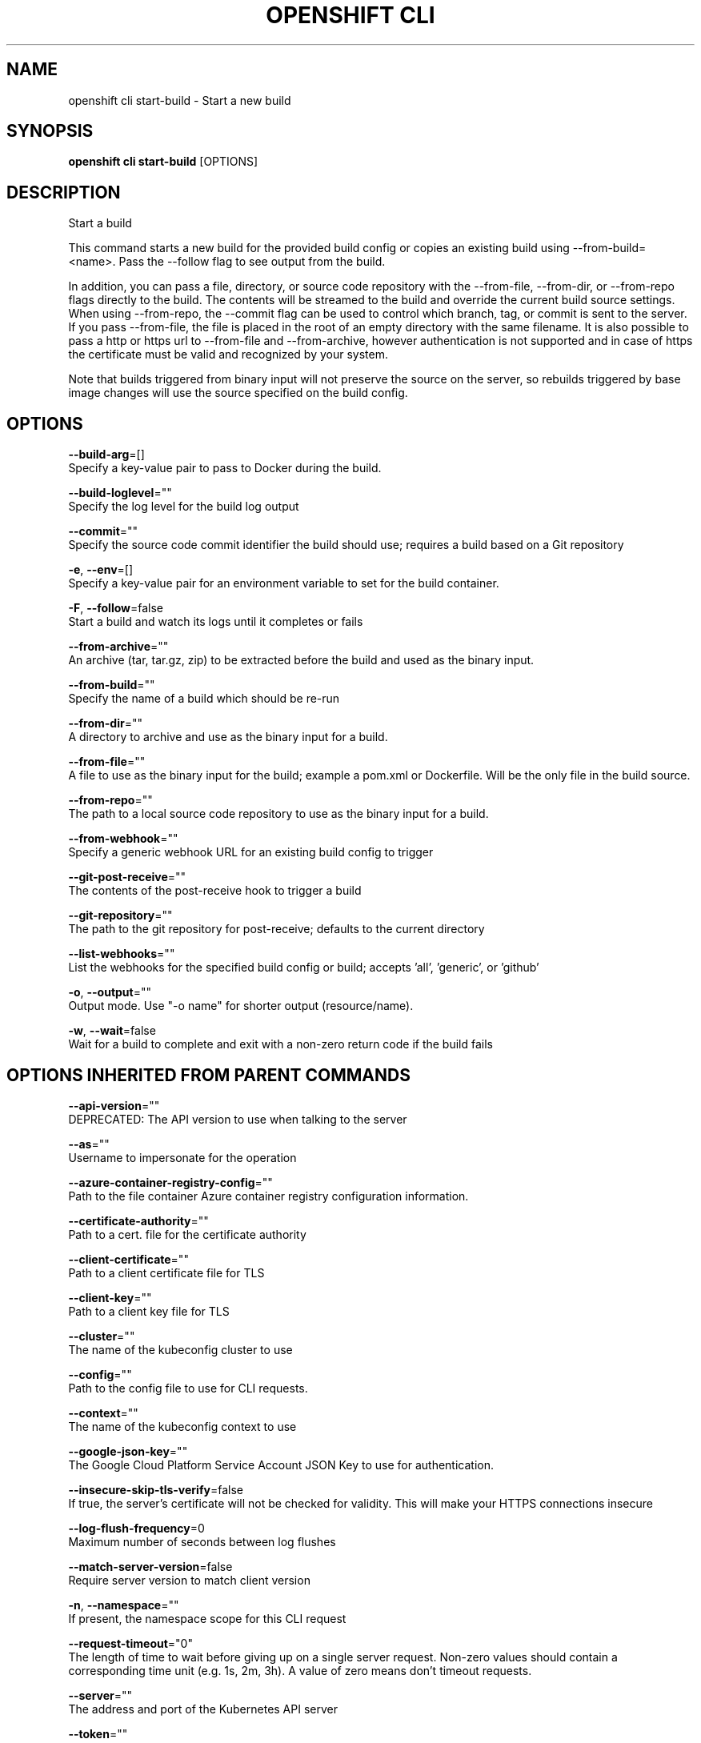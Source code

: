 .TH "OPENSHIFT CLI" "1" " Openshift CLI User Manuals" "Openshift" "June 2016"  ""


.SH NAME
.PP
openshift cli start\-build \- Start a new build


.SH SYNOPSIS
.PP
\fBopenshift cli start\-build\fP [OPTIONS]


.SH DESCRIPTION
.PP
Start a build

.PP
This command starts a new build for the provided build config or copies an existing build using \-\-from\-build= <name>. Pass the \-\-follow flag to see output from the build.

.PP
In addition, you can pass a file, directory, or source code repository with the \-\-from\-file, \-\-from\-dir, or \-\-from\-repo flags directly to the build. The contents will be streamed to the build and override the current build source settings. When using \-\-from\-repo, the \-\-commit flag can be used to control which branch, tag, or commit is sent to the server. If you pass \-\-from\-file, the file is placed in the root of an empty directory with the same filename. It is also possible to pass a http or https url to \-\-from\-file and \-\-from\-archive, however authentication is not supported and in case of https the certificate must be valid and recognized by your system.

.PP
Note that builds triggered from binary input will not preserve the source on the server, so rebuilds triggered by base image changes will use the source specified on the build config.


.SH OPTIONS
.PP
\fB\-\-build\-arg\fP=[]
    Specify a key\-value pair to pass to Docker during the build.

.PP
\fB\-\-build\-loglevel\fP=""
    Specify the log level for the build log output

.PP
\fB\-\-commit\fP=""
    Specify the source code commit identifier the build should use; requires a build based on a Git repository

.PP
\fB\-e\fP, \fB\-\-env\fP=[]
    Specify a key\-value pair for an environment variable to set for the build container.

.PP
\fB\-F\fP, \fB\-\-follow\fP=false
    Start a build and watch its logs until it completes or fails

.PP
\fB\-\-from\-archive\fP=""
    An archive (tar, tar.gz, zip) to be extracted before the build and used as the binary input.

.PP
\fB\-\-from\-build\fP=""
    Specify the name of a build which should be re\-run

.PP
\fB\-\-from\-dir\fP=""
    A directory to archive and use as the binary input for a build.

.PP
\fB\-\-from\-file\fP=""
    A file to use as the binary input for the build; example a pom.xml or Dockerfile. Will be the only file in the build source.

.PP
\fB\-\-from\-repo\fP=""
    The path to a local source code repository to use as the binary input for a build.

.PP
\fB\-\-from\-webhook\fP=""
    Specify a generic webhook URL for an existing build config to trigger

.PP
\fB\-\-git\-post\-receive\fP=""
    The contents of the post\-receive hook to trigger a build

.PP
\fB\-\-git\-repository\fP=""
    The path to the git repository for post\-receive; defaults to the current directory

.PP
\fB\-\-list\-webhooks\fP=""
    List the webhooks for the specified build config or build; accepts 'all', 'generic', or 'github'

.PP
\fB\-o\fP, \fB\-\-output\fP=""
    Output mode. Use "\-o name" for shorter output (resource/name).

.PP
\fB\-w\fP, \fB\-\-wait\fP=false
    Wait for a build to complete and exit with a non\-zero return code if the build fails


.SH OPTIONS INHERITED FROM PARENT COMMANDS
.PP
\fB\-\-api\-version\fP=""
    DEPRECATED: The API version to use when talking to the server

.PP
\fB\-\-as\fP=""
    Username to impersonate for the operation

.PP
\fB\-\-azure\-container\-registry\-config\fP=""
    Path to the file container Azure container registry configuration information.

.PP
\fB\-\-certificate\-authority\fP=""
    Path to a cert. file for the certificate authority

.PP
\fB\-\-client\-certificate\fP=""
    Path to a client certificate file for TLS

.PP
\fB\-\-client\-key\fP=""
    Path to a client key file for TLS

.PP
\fB\-\-cluster\fP=""
    The name of the kubeconfig cluster to use

.PP
\fB\-\-config\fP=""
    Path to the config file to use for CLI requests.

.PP
\fB\-\-context\fP=""
    The name of the kubeconfig context to use

.PP
\fB\-\-google\-json\-key\fP=""
    The Google Cloud Platform Service Account JSON Key to use for authentication.

.PP
\fB\-\-insecure\-skip\-tls\-verify\fP=false
    If true, the server's certificate will not be checked for validity. This will make your HTTPS connections insecure

.PP
\fB\-\-log\-flush\-frequency\fP=0
    Maximum number of seconds between log flushes

.PP
\fB\-\-match\-server\-version\fP=false
    Require server version to match client version

.PP
\fB\-n\fP, \fB\-\-namespace\fP=""
    If present, the namespace scope for this CLI request

.PP
\fB\-\-request\-timeout\fP="0"
    The length of time to wait before giving up on a single server request. Non\-zero values should contain a corresponding time unit (e.g. 1s, 2m, 3h). A value of zero means don't timeout requests.

.PP
\fB\-\-server\fP=""
    The address and port of the Kubernetes API server

.PP
\fB\-\-token\fP=""
    Bearer token for authentication to the API server

.PP
\fB\-\-user\fP=""
    The name of the kubeconfig user to use


.SH EXAMPLE
.PP
.RS

.nf
  # Starts build from build config "hello\-world"
  openshift cli start\-build hello\-world
  
  # Starts build from a previous build "hello\-world\-1"
  openshift cli start\-build \-\-from\-build=hello\-world\-1
  
  # Use the contents of a directory as build input
  openshift cli start\-build hello\-world \-\-from\-dir=src/
  
  # Send the contents of a Git repository to the server from tag 'v2'
  openshift cli start\-build hello\-world \-\-from\-repo=../hello\-world \-\-commit=v2
  
  # Start a new build for build config "hello\-world" and watch the logs until the build
  # completes or fails.
  openshift cli start\-build hello\-world \-\-follow
  
  # Start a new build for build config "hello\-world" and wait until the build completes. It
  # exits with a non\-zero return code if the build fails.
  openshift cli start\-build hello\-world \-\-wait

.fi
.RE


.SH SEE ALSO
.PP
\fBopenshift\-cli(1)\fP,


.SH HISTORY
.PP
June 2016, Ported from the Kubernetes man\-doc generator
